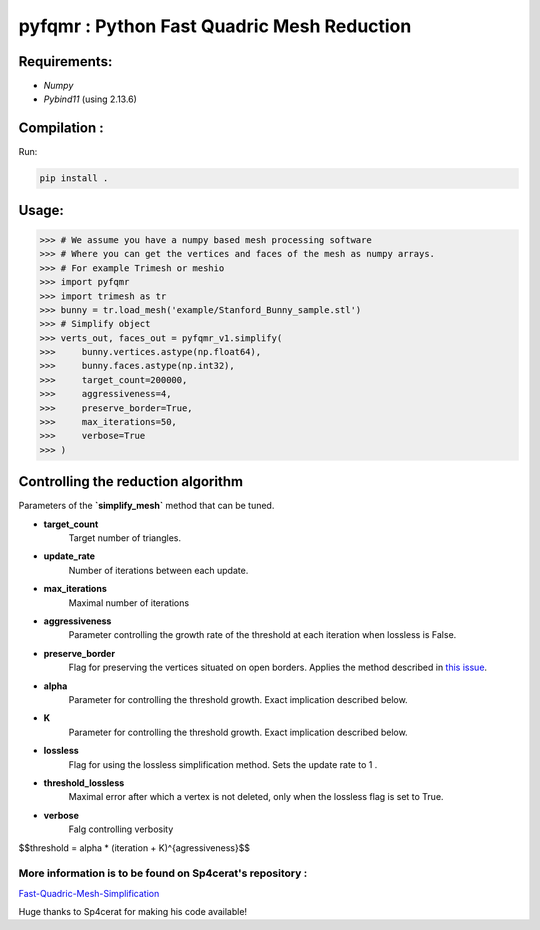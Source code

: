 pyfqmr : Python Fast Quadric Mesh Reduction
===========================================


Requirements:
~~~~~~~~~~~~~

-  *Numpy*
-  *Pybind11* (using 2.13.6)


Compilation :
~~~~~~~~~~~~~

Run:

.. code:: bash

    pip install .

Usage:
~~~~~~

.. code:: python

    >>> # We assume you have a numpy based mesh processing software
    >>> # Where you can get the vertices and faces of the mesh as numpy arrays.
    >>> # For example Trimesh or meshio
    >>> import pyfqmr
    >>> import trimesh as tr
    >>> bunny = tr.load_mesh('example/Stanford_Bunny_sample.stl')
    >>> # Simplify object
    >>> verts_out, faces_out = pyfqmr_v1.simplify(
    >>>     bunny.vertices.astype(np.float64), 
    >>>     bunny.faces.astype(np.int32), 
    >>>     target_count=200000, 
    >>>     aggressiveness=4, 
    >>>     preserve_border=True, 
    >>>     max_iterations=50, 
    >>>     verbose=True
    >>> )


Controlling the reduction algorithm
~~~~~~~~~~~~~~~~~~~~~~~~~~~~~~~~~~~

Parameters of the **`simplify\_mesh`** method that can be tuned.

-  **target\_count**
    Target number of triangles.
-  **update\_rate**
    Number of iterations between each update.
-  **max\_iterations**
    Maximal number of iterations
-  **aggressiveness**
    Parameter controlling the growth rate of the threshold at each iteration when lossless is False.
-  **preserve\_border**
    Flag for preserving the vertices situated on open borders. Applies the method described in `this issue <https://github.com/sp4cerat/Fast-Quadric-Mesh-Simplification/issues/14>`__.
-  **alpha**
    Parameter for controlling the threshold growth. Exact implication described below.
-  **K**
    Parameter for controlling the threshold growth. Exact implication described below.
-  **lossless**
    Flag for using the lossless simplification method. Sets the update rate to 1 .
-  **threshold\_lossless**
    Maximal error after which a vertex is not deleted, only when the lossless flag is set to True.
-  **verbose**
    Falg controlling verbosity

$$threshold = alpha \* (iteration + K)^{agressiveness}$$


More information is to be found on Sp4cerat's repository :
""""""""""""""""""""""""""""""""""""""""""""""""""""""""""
`Fast-Quadric-Mesh-Simplification <https://github.com/sp4cerat/Fast-Quadric-Mesh-Simplification>`__

Huge thanks to Sp4cerat for making his code available!
